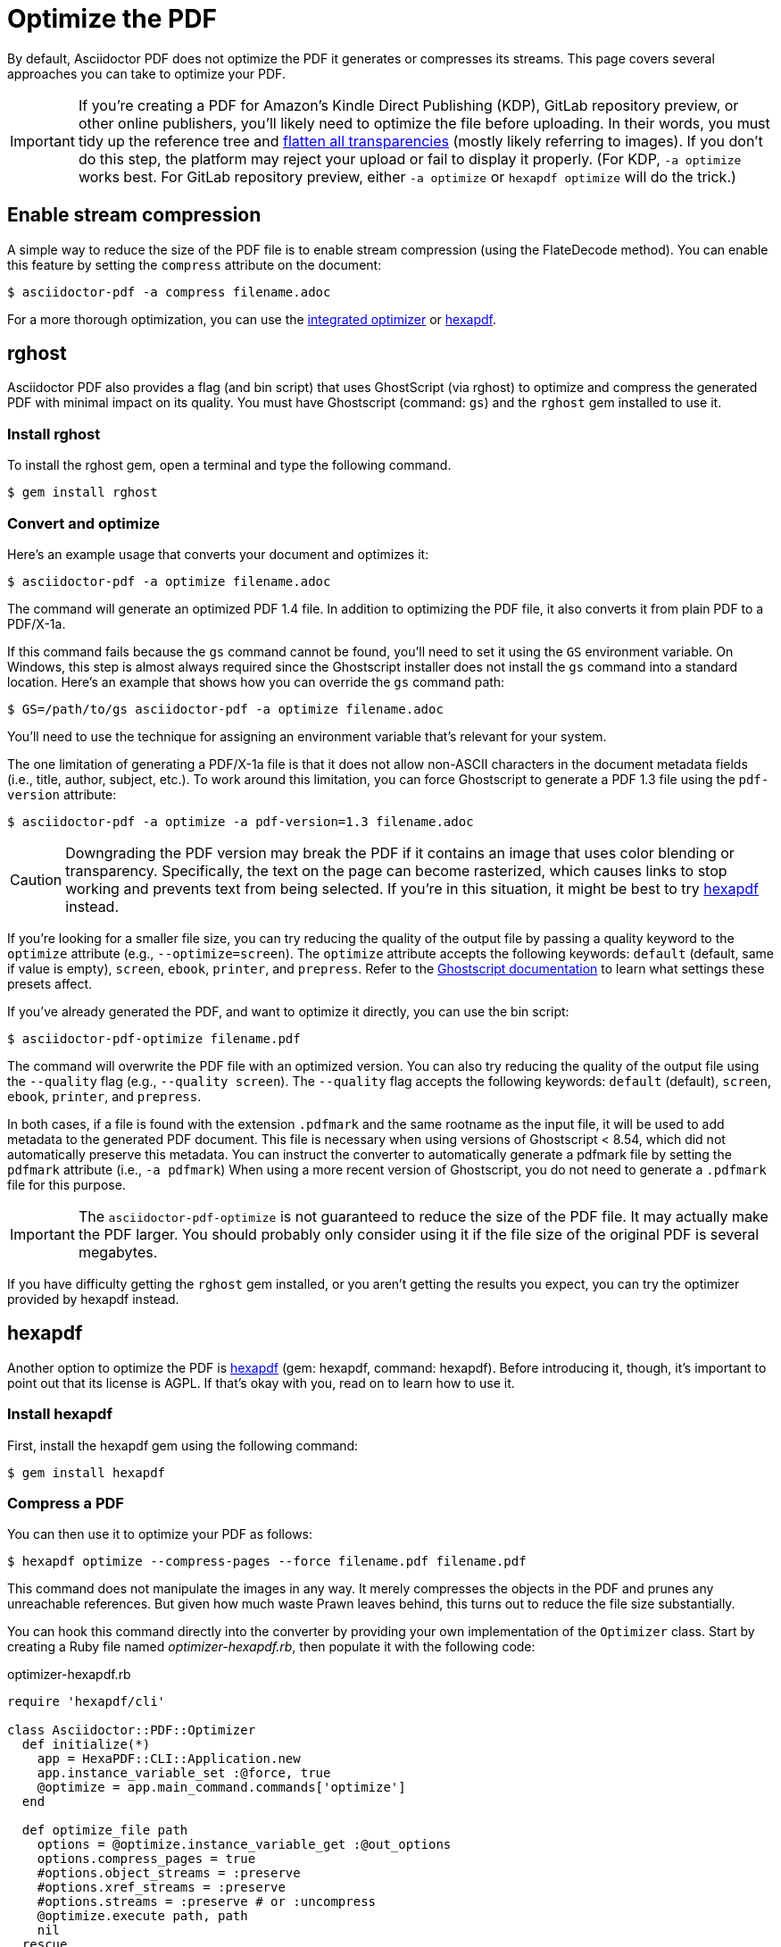 = Optimize the PDF
:url-hexapdf: https://hexapdf.gettalong.org/

By default, Asciidoctor PDF does not optimize the PDF it generates or compresses its streams.
This page covers several approaches you can take to optimize your PDF.

IMPORTANT: If you're creating a PDF for Amazon's Kindle Direct Publishing (KDP), GitLab repository preview, or other online publishers, you'll likely need to optimize the file before uploading.
In their words, you must tidy up the reference tree and https://kdp.amazon.com/en_US/help/topic/G201953020#check[flatten all transparencies^] (mostly likely referring to images).
If you don't do this step, the platform may reject your upload or fail to display it properly.
(For KDP, `-a optimize` works best.
For GitLab repository preview, either `-a optimize` or `hexapdf optimize` will do the trick.)

== Enable stream compression

A simple way to reduce the size of the PDF file is to enable stream compression (using the FlateDecode method).
You can enable this feature by setting the `compress` attribute on the document:

 $ asciidoctor-pdf -a compress filename.adoc

For a more thorough optimization, you can use the <<rghost,integrated optimizer>> or <<hexapdf>>.

[#rghost]
== rghost

Asciidoctor PDF also provides a flag (and bin script) that uses GhostScript (via rghost) to optimize and compress the generated PDF with minimal impact on its quality.
You must have Ghostscript (command: `gs`) and the `rghost` gem installed to use it.

=== Install rghost

To install the rghost gem, open a terminal and type the following command.

 $ gem install rghost

=== Convert and optimize

Here's an example usage that converts your document and optimizes it:

 $ asciidoctor-pdf -a optimize filename.adoc

The command will generate an optimized PDF 1.4 file.
In addition to optimizing the PDF file, it also converts it from plain PDF to a PDF/X-1a.

If this command fails because the `gs` command cannot be found, you'll need to set it using the `GS` environment variable.
On Windows, this step is almost always required since the Ghostscript installer does not install the `gs` command into a standard location.
Here's an example that shows how you can override the `gs` command path:

 $ GS=/path/to/gs asciidoctor-pdf -a optimize filename.adoc

You'll need to use the technique for assigning an environment variable that's relevant for your system.

The one limitation of generating a PDF/X-1a file is that it does not allow non-ASCII characters in the document metadata fields (i.e., title, author, subject, etc.).
To work around this limitation, you can force Ghostscript to generate a PDF 1.3 file using the `pdf-version` attribute:

 $ asciidoctor-pdf -a optimize -a pdf-version=1.3 filename.adoc

CAUTION: Downgrading the PDF version may break the PDF if it contains an image that uses color blending or transparency.
Specifically, the text on the page can become rasterized, which causes links to stop working and prevents text from being selected.
If you're in this situation, it might be best to try <<hexapdf>> instead.

If you're looking for a smaller file size, you can try reducing the quality of the output file by passing a quality keyword to the `optimize` attribute (e.g., `--optimize=screen`).
The `optimize` attribute accepts the following keywords: `default` (default, same if value is empty), `screen`, `ebook`, `printer`, and `prepress`.
Refer to the https://www.ghostscript.com/doc/current/VectorDevices.htm#PSPDF_IN[Ghostscript documentation^] to learn what settings these presets affect.

If you've already generated the PDF, and want to optimize it directly, you can use the bin script:

 $ asciidoctor-pdf-optimize filename.pdf

The command will overwrite the PDF file with an optimized version.
You can also try reducing the quality of the output file using the `--quality` flag (e.g., `--quality screen`).
The `--quality` flag accepts the following keywords: `default` (default), `screen`, `ebook`, `printer`, and `prepress`.

In both cases, if a file is found with the extension `.pdfmark` and the same rootname as the input file, it will be used to add metadata to the generated PDF document.
This file is necessary when using versions of Ghostscript < 8.54, which did not automatically preserve this metadata.
You can instruct the converter to automatically generate a pdfmark file by setting the `pdfmark` attribute (i.e., `-a pdfmark`)
When using a more recent version of Ghostscript, you do not need to generate a `.pdfmark` file for this purpose.

IMPORTANT: The `asciidoctor-pdf-optimize` is not guaranteed to reduce the size of the PDF file.
It may actually make the PDF larger.
You should probably only consider using it if the file size of the original PDF is several megabytes.

If you have difficulty getting the `rghost` gem installed, or you aren't getting the results you expect, you can try the optimizer provided by hexapdf instead.

[#hexapdf]
== hexapdf

Another option to optimize the PDF is {url-hexapdf}[hexapdf^] (gem: hexapdf, command: hexapdf).
Before introducing it, though, it's important to point out that its license is AGPL.
If that's okay with you, read on to learn how to use it.

=== Install hexapdf

First, install the hexapdf gem using the following command:

 $ gem install hexapdf

=== Compress a PDF

You can then use it to optimize your PDF as follows:

 $ hexapdf optimize --compress-pages --force filename.pdf filename.pdf

This command does not manipulate the images in any way.
It merely compresses the objects in the PDF and prunes any unreachable references.
But given how much waste Prawn leaves behind, this turns out to reduce the file size substantially.

You can hook this command directly into the converter by providing your own implementation of the `Optimizer` class.
Start by creating a Ruby file named [.path]_optimizer-hexapdf.rb_, then populate it with the following code:

.optimizer-hexapdf.rb
[source,ruby]
----
require 'hexapdf/cli'

class Asciidoctor::PDF::Optimizer
  def initialize(*)
    app = HexaPDF::CLI::Application.new
    app.instance_variable_set :@force, true
    @optimize = app.main_command.commands['optimize']
  end

  def optimize_file path
    options = @optimize.instance_variable_get :@out_options
    options.compress_pages = true
    #options.object_streams = :preserve
    #options.xref_streams = :preserve
    #options.streams = :preserve # or :uncompress
    @optimize.execute path, path
    nil
  rescue
    # retry without page compression, which can sometimes fail
    options.compress_pages = false
    @optimize.execute path, path
    nil
  end
end
----

To activate your custom optimizer, load this file when invoking the `asciidoctor-pdf` using the `-r` flag and set the `optimize` attribute as well using the `-a` flag.

 $ asciidoctor-pdf -r ./optimizer-hexapdf.rb -a optimize filename.adoc

Now you can convert and optimize all in one go.

To see more options that `hexapdf optimize` offers, run:

 $ hexapdf help optimize

For example, to make the source of the PDF a bit more readable (though less optimized), set the stream-related options to `preserve` (e.g., `--streams preserve` from the CLI or `options.streams = :preserve` from the API).
You can also disable page compression (e.g., `--no-compress-pages` from the CLI or `options.compress_pages = false` from the API).

hexapdf also allows you to add password protection to your PDF, if that's something you're interested in doing.

== Rasterizing the PDF

Instead of optimizing the objects in the vector PDF, you may want to rasterize the PDF instead.
Rasterizing the PDF prevents any of the text or other objects from being selected, similar to a scanned document.

Asciidoctor PDF doesn't provide built-in support for rasterizing the generated PDF.
However, you can use Ghostscript to flatten all the text in the PDF, thus preventing it from being selected.

 $ gs -dBATCH -dNOPAUSE -sDEVICE=pdfwrite -dNoOutputFonts -r300 -o output.pdf input.pdf

You can adjust the value of the `-r` option (the density) to get a higher or lower quality result.

Alternately, you can use the `convert` command from ImageMagick to convert each page in the PDF to an image.

 $ convert -density 300 -quality 100 input.pdf output.pdf

Yet another option is to combine Ghostscript and ImageMagick to produce a PDF with pages converted to images.

 $ gs -dBATCH -dNOPAUSE -sDEVICE=png16m -o /tmp/tmp-%02d.png -r300 input.pdf
   convert /tmp/tmp-*.png output.pdf
   rm -f /tmp/tmp-*.png

Using Ghostscript to handle the rasterization produces a much smaller output file.
The drawback of using Ghostscript in this way is that it has to use intermediate files.
